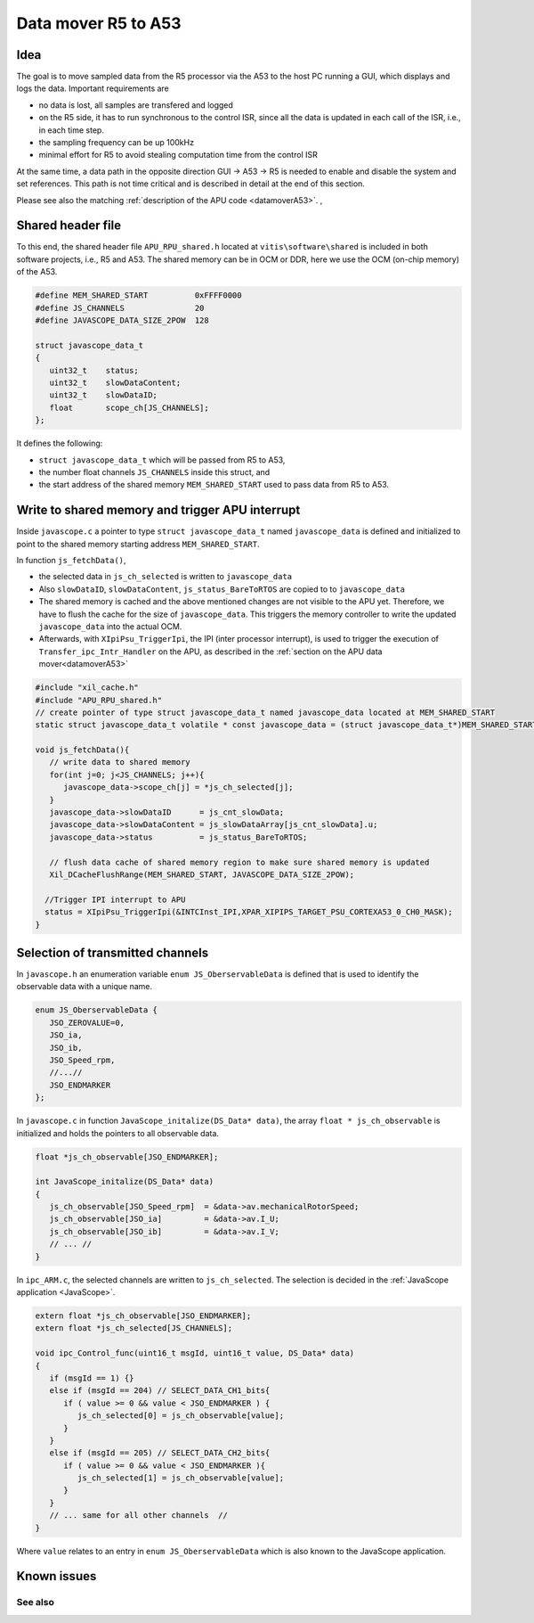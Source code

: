 .. _datamoverR5:

=====================
Data mover R5 to A53
=====================


Idea
----

The goal is to move sampled data from the R5 processor via the A53 to the host PC running a GUI, which displays and logs the data.
Important requirements are 


- no data is lost, all samples are transfered and logged
- on the R5 side, it has to run synchronous to the control ISR, since all the data is updated in each call of the ISR, i.e., in each time step.
- the sampling frequency can be up 100kHz
- minimal effort for R5 to avoid stealing computation time from the control ISR

At the same time, a data path in the opposite direction GUI -> A53 -> R5 is needed to enable and disable the system and set references. This path is not time critical and is described in detail at the end of this section.

Please see also the matching :ref:`description of the APU code <datamoverA53>`. ,

.. mermaid::
    :align: center
    :caption: Signal flow of data mover

    graph LR
      subgraph ISR_Control
          A(JavaScope_update)
      end 
      subgraph js_fetchData
          A-->B(Copy Data to Shared Memory)
          B-->C(Flush Cache)
          C-->D(IPI to A53)
      end

Shared header file
------------------
.. _datamoverSharedHeader:

To this end, the shared  header file ``APU_RPU_shared.h`` located at ``vitis\software\shared`` is included in both software projects, i.e., R5 and A53. 
The shared memory can be in OCM or DDR, here we use the OCM (on-chip memory) of the A53.

.. code-block:: c

   #define MEM_SHARED_START          0xFFFF0000
   #define JS_CHANNELS               20
   #define JAVASCOPE_DATA_SIZE_2POW  128

   struct javascope_data_t
   {
      uint32_t    status;
      uint32_t    slowDataContent;
      uint32_t    slowDataID;
      float       scope_ch[JS_CHANNELS];
   };

It defines the following:

- ``struct javascope_data_t`` which will be passed from R5 to A53, 
- the number float channels ``JS_CHANNELS`` inside this struct, and 
- the start address of the shared memory ``MEM_SHARED_START`` used to pass data from R5 to A53. 


Write to shared memory and trigger APU interrupt
------------------------------------------------

Inside  ``javascope.c`` a pointer to type ``struct javascope_data_t`` named ``javascope_data`` is defined and initialized to point to the shared memory starting address ``MEM_SHARED_START``. 

In function ``js_fetchData()``,

- the selected data in ``js_ch_selected`` is written to ``javascope_data``
- Also ``slowDataID``, ``slowDataContent``, ``js_status_BareToRTOS`` are copied to to ``javascope_data``
- The shared memory is cached and the above mentioned changes are not visible to the APU yet. Therefore, we have to flush the cache for the size of ``javascope_data``. This triggers the memory controller to write the updated ``javascope_data`` into the actual OCM.
- Afterwards, with ``XIpiPsu_TriggerIpi``, the IPI (inter processor interrupt), is used to trigger the execution of ``Transfer_ipc_Intr_Handler`` on the APU, as described in the :ref:`section on the APU data mover<datamoverA53>`

.. code-block:: c

   #include "xil_cache.h"
   #include "APU_RPU_shared.h"
   // create pointer of type struct javascope_data_t named javascope_data located at MEM_SHARED_START
   static struct javascope_data_t volatile * const javascope_data = (struct javascope_data_t*)MEM_SHARED_START;

   void js_fetchData(){
      // write data to shared memory
      for(int j=0; j<JS_CHANNELS; j++){
         javascope_data->scope_ch[j] = *js_ch_selected[j];
      }
      javascope_data->slowDataID      = js_cnt_slowData;
      javascope_data->slowDataContent = js_slowDataArray[js_cnt_slowData].u;
      javascope_data->status          = js_status_BareToRTOS;

      // flush data cache of shared memory region to make sure shared memory is updated
      Xil_DCacheFlushRange(MEM_SHARED_START, JAVASCOPE_DATA_SIZE_2POW);
      
     //Trigger IPI interrupt to APU
     status = XIpiPsu_TriggerIpi(&INTCInst_IPI,XPAR_XIPIPS_TARGET_PSU_CORTEXA53_0_CH0_MASK);
   }





Selection of transmitted channels
---------------------------------

In ``javascope.h`` an enumeration variable ``enum JS_OberservableData`` is defined that is used to identify the observable data with a unique name.

.. code-block:: c

   enum JS_OberservableData {
      JSO_ZEROVALUE=0,
      JSO_ia,
      JSO_ib,
      JSO_Speed_rpm,
      //...//
      JSO_ENDMARKER
   };

In ``javascope.c`` in function ``JavaScope_initalize(DS_Data* data)``, the array ``float * js_ch_observable`` is initialized and holds the pointers to all observable data.

.. code-block:: c

   float *js_ch_observable[JSO_ENDMARKER];
   
   int JavaScope_initalize(DS_Data* data)
   {
      js_ch_observable[JSO_Speed_rpm]  = &data->av.mechanicalRotorSpeed;
      js_ch_observable[JSO_ia]         = &data->av.I_U;
      js_ch_observable[JSO_ib]         = &data->av.I_V;
      // ... //
   }

In ``ipc_ARM.c``, the selected channels are written to ``js_ch_selected``. The selection is decided in the :ref:`JavaScope application <JavaScope>`.  

.. code-block:: C

   extern float *js_ch_observable[JSO_ENDMARKER];
   extern float *js_ch_selected[JS_CHANNELS];

   void ipc_Control_func(uint16_t msgId, uint16_t value, DS_Data* data) 
   {
      if (msgId == 1) {}
      else if (msgId == 204) // SELECT_DATA_CH1_bits{
         if ( value >= 0 && value < JSO_ENDMARKER ) {
            js_ch_selected[0] = js_ch_observable[value];
         }
      }
      else if (msgId == 205) // SELECT_DATA_CH2_bits{
         if ( value >= 0 && value < JSO_ENDMARKER ){
            js_ch_selected[1] = js_ch_observable[value];
         }
      }
      // ... same for all other channels  //
   }

Where ``value`` relates to an entry in ``enum JS_OberservableData`` which is also known to the JavaScope application.

Known issues
---------------

See also
"""""""""""""""



